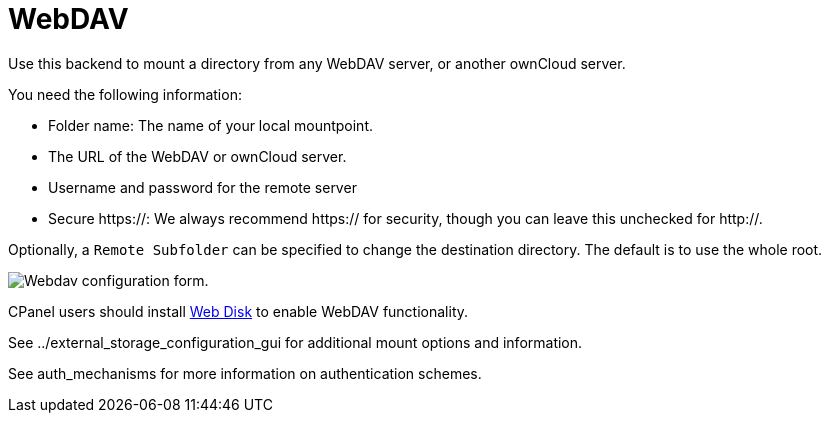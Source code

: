 = WebDAV

Use this backend to mount a directory from any WebDAV server, or another
ownCloud server.

You need the following information:

* Folder name: The name of your local mountpoint.
* The URL of the WebDAV or ownCloud server.
* Username and password for the remote server
* Secure https://: We always recommend https:// for security, though you
can leave this unchecked for http://.

Optionally, a `Remote Subfolder` can be specified to change the
destination directory. The default is to use the whole root.

image:configuration/files/external_storage/webdav.png[Webdav configuration form.]

CPanel users should install
link:++https://documentation.cpanel.net/display/ALD/Web+Disk++[Web Disk] to
enable WebDAV functionality.

See ../external_storage_configuration_gui for additional mount options
and information.

See auth_mechanisms for more information on authentication schemes.
